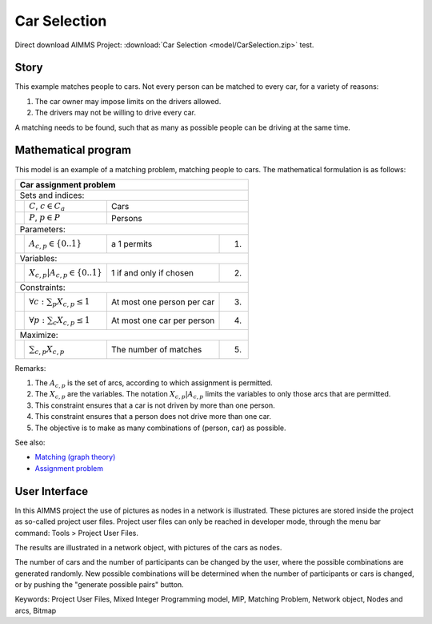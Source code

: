 Car Selection
=====================

.. meta::
   :keywords: Project User Files, Mixed Integer Programming model, MIP, Matching Problem, Network object, Nodes and arcs, Bitmap
   :description: In this AIMMS project the use of pictures as nodes in a network is illustrated.

Direct download AIMMS Project: :download:`Car Selection <model/CarSelection.zip>`
test.

Story
---------

This example matches people to cars. 
Not every person can be matched to every car, for a variety of reasons:

#.  The car owner may impose limits on the drivers allowed.

#.  The drivers may not be willing to drive every car.

A matching needs to be found, such that as many as possible people can be driving at the same time.

Mathematical program
---------------------

This model is an example of a matching problem, matching people to cars. 
The mathematical formulation is as follows:

+-----+--------------------------------------------+----------------------------+------+
|       Car assignment problem                                                         |
+=====+============================================+============================+======+
+ Sets and indices:                                                                    |
+-----+--------------------------------------------+----------------------------+------+
+     | :math:`C`, :math:`c \in C_a`               | Cars                              |
+-----+--------------------------------------------+----------------------------+------+
+     | :math:`P`, :math:`p \in P`                 | Persons                           |
+-----+--------------------------------------------+----------------------------+------+
| Parameters:                                                                          |
+-----+--------------------------------------------+----------------------------+------+
|     | :math:`A_{c,p} \in \{0..1\}`               | a 1 permits                | 1.   |
+-----+--------------------------------------------+----------------------------+------+
| Variables:                                                                           |
+-----+--------------------------------------------+----------------------------+------+
|     | :math:`X_{c,p}|A_{c,p} \in \{0..1\}`       | 1 if and only if chosen    | 2.   |
+-----+--------------------------------------------+----------------------------+------+
| Constraints:                                                                         |
+-----+--------------------------------------------+----------------------------+------+
|     | :math:`\forall c: \sum_p X_{c,p} \leq 1`   | At most one person per car | 3.   |
+-----+--------------------------------------------+----------------------------+------+
|     | :math:`\forall p: \sum_c X_{c,p} \leq 1`   | At most one car per person | 4.   |
+-----+--------------------------------------------+----------------------------+------+
| Maximize:                                                                            |
+-----+--------------------------------------------+----------------------------+------+
|     | :math:`\sum_{c,p} X_{c,p}`                 | The number of matches      | 5.   |
+-----+--------------------------------------------+----------------------------+------+



Remarks:

#.  The :math:`A_{c,p}` is the set of arcs, according to which assignment is permitted.

#.  The :math:`X_{c,p}` are the variables. The notation :math:`X_{c,p}|A_{c,p}` 
    limits the variables to only those arcs that are permitted.

#.  This constraint ensures that a car is not driven by more than one person.

#.  This constraint ensures that a person does not drive more than one car.

#.  The objective is to make as many combinations of (person, car) as possible.

See also:

*   `Matching (graph theory) <https://en.wikipedia.org/wiki/Matching_(graph_theory)>`_

*   `Assignment problem <https://en.wikipedia.org/wiki/Assignment_problem>`_

User Interface
--------------

In this AIMMS project the use of pictures as nodes in a network is illustrated. 
These pictures are stored inside the project as so-called project user files. 
Project user files can only be reached in developer mode, through the menu bar command: Tools > Project User Files.

The results are illustrated in a network object, with pictures of the cars as nodes.

The number of cars and the number of participants can be changed by the user, where the possible combinations are generated randomly. 
New possible combinations will be determined when the number of participants or cars is changed, or by pushing the "generate possible pairs" button.

Keywords:
Project User Files, Mixed Integer Programming model, MIP, Matching Problem, Network object, Nodes and arcs, Bitmap


